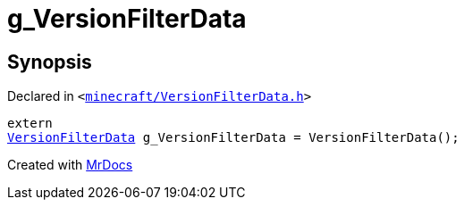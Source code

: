 [#g_VersionFilterData]
= g&lowbar;VersionFilterData
:relfileprefix: 
:mrdocs:


== Synopsis

Declared in `&lt;https://github.com/PrismLauncher/PrismLauncher/blob/develop/minecraft/VersionFilterData.h#L29[minecraft&sol;VersionFilterData&period;h]&gt;`

[source,cpp,subs="verbatim,replacements,macros,-callouts"]
----
extern
xref:VersionFilterData.adoc[VersionFilterData] g&lowbar;VersionFilterData = VersionFilterData();
----



[.small]#Created with https://www.mrdocs.com[MrDocs]#
